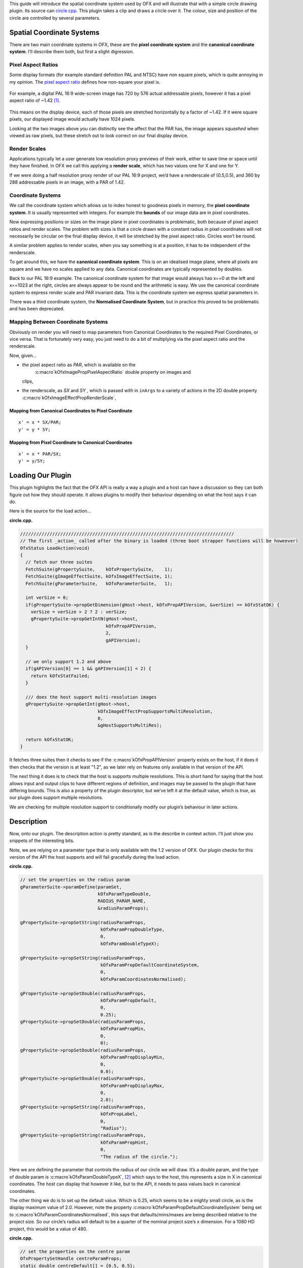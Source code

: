 .. _circleExample:

This guide will introduce the spatial coordinate system used by OFX and
will illustrate that with a simple circle drawing plugin. Its source can
`circle.cpp <https://github.com/ofxa/openfx/blob/master/Guide/Code/Example5/circle.cpp>`_.
This plugin takes a clip and draws a circle over it. The colour, size and position
of the circle are controlled by several parameters.

.. _spatial_coordinate_systems:

Spatial Coordinate Systems
==========================

There are two main coordinate systems in OFX, these are the **pixel
coordinate system** and the **canonical coordinate system**. I’ll
describe them both, but first a slight digression.

.. _pixel_aspect_ratios:

Pixel Aspect Ratios
-------------------

Some display formats (for example standard definition PAL and NTSC) have
non square pixels, which is quite annoying in my opinion. The `pixel
aspect ratio <https://en.wikipedia.org/wiki/Pixel_aspect_ratio>`_
defines how non-square your pixel is.

.. figure:: Pics/kinder720.jpg
    :alt: Addressable Pixels In An PAL 16:9 Image
    :align: center
    :scale: 50%


For example, a digital PAL 16:9 wide-screen image has 720 by 576 actual
addressable pixels, however it has a pixel aspect ratio of ~1.42  [1]_.

.. figure:: Pics/kinderCanonical.jpg
    :alt: PAL 16:9 As It Appears On Your Telly
    :align: center
    :scale: 50%

This means on the display device, each of those pixels are stretched
horizontally by a factor of ~1.42. If it were square pixels, our
displayed image would actually have 1024 pixels.

Looking at the two images above you can distinctly see the affect that
the PAR has, the image appears *squashed* when viewed as raw pixels, but
these stretch out to look correct on our final display device.

.. _render_scales:

Render Scales
-------------

Applications typically let a user generate low resolution proxy previews
of their work, either to save time or space until they have finished. In
OFX we call this applying a **render scale**, which has two values one
for X and one for Y.

If we were doing a half resolution proxy render of our PAL 16:9 project,
we’d have a renderscale of (0.5,0.5), and 360 by 288 addressable pixels
in an image, with a PAR of 1.42.

.. figure:: Pics/kinderProxy.jpg
    :alt: Addressable Pixels In An PAL 16:9 Image at Half Proxy
    :align: center
    :scale: 50%

.. _coordinate_systems:

Coordinate Systems
------------------

We call the coordinate system which allows us to index honest to
goodness pixels in memory, the **pixel coordinate system**. It is
usually represented with integers. For example the **bounds** of our
image data are in pixel coordinates.

Now expressing positions or sizes on the image plane in pixel
coordinates is problematic, both because of pixel aspect ratios and
render scales. The problem with sizes is that a circle drawn with a
constant radius in pixel coordinates will not necessarily be circular on
the final display device, it will be stretched by the pixel aspect
ratio. Circles won’t be round.

A similar problem applies to render scales, when you say something is at
a position, it has to be independent of the renderscale.

To get around this, we have the **canonical coordinate system**. This is
on an idealised image plane, where all pixels are square and we have no
scales applied to any data. Canonical coordinates are typically
represented by doubles.

Back to our PAL 16:9 example. The canonical coordinate system for that
image would always has x==0 at the left and x==1023 at the right,
circles are always appear to be round and the arithmetic is easy. We use
the canonical coordinate system to express render scale and PAR
invariant data. This is the coordinate system we express spatial
parameters in.

There was a third coordinate system, the **Normalised Coordinate
System**, but in practice this proved to be problematic and has been
deprecated.

.. _mapping_between_coordinate_systems:

Mapping Between Coordinate Systems
----------------------------------

Obviously on render you will need to map parameters from Canonical
Coordinates to the required Pixel Coordinates, or vice versa. That is
fortunately very easy, you just need to do a bit of multiplying via the
pixel aspect ratio and the renderscale.

Now, given…

-  the pixel aspect ratio as *PAR*, which is available on the
    :c:macro`kOfxImagePropPixelAspectRatio` double property on images and
   clips,

-  the renderscale, as *SX* and *SY* , which is passed with in
   ``inArgs`` to a variety of actions in the 2D double property
   :c:macro`kOfxImageEffectPropRenderScale`,

.. _mapping_from_canonical_coordinates_to_pixel_coordinate:

Mapping from Canonical Coordinates to Pixel Coordinate
~~~~~~~~~~~~~~~~~~~~~~~~~~~~~~~~~~~~~~~~~~~~~~~~~~~~~~

::

    x' = x * SX/PAR;
    y' = y * SY;

.. _mapping_from_pixel_coordinate_to_canonical_coordinates:

Mapping from Pixel Coordinate to Canonical Coordinates
~~~~~~~~~~~~~~~~~~~~~~~~~~~~~~~~~~~~~~~~~~~~~~~~~~~~~~

::

    x' = x * PAR/SX;
    y' = y/SY;

.. _loading_our_plugin:

Loading Our Plugin
==================

This plugin highlights the fact that the OFX API is really a way a
plugin and a host can have a discussion so they can both figure out how
they should operate. It allows plugins to modify their behaviour
depending on what the host says it can do.

Here is the source for the load action…

**circle.cpp.**

.. code:: c++

      ////////////////////////////////////////////////////////////////////////////////
      // The first _action_ called after the binary is loaded (three boot strapper functions will be howeever)
      OfxStatus LoadAction(void)
      {
        // fetch our three suites
        FetchSuite(gPropertySuite,    kOfxPropertySuite,    1);
        FetchSuite(gImageEffectSuite, kOfxImageEffectSuite, 1);
        FetchSuite(gParameterSuite,   kOfxParameterSuite,   1);

        int verSize = 0;
        if(gPropertySuite->propGetDimension(gHost->host, kOfxPropAPIVersion, &verSize) == kOfxStatOK) {
          verSize = verSize > 2 ? 2 : verSize;
          gPropertySuite->propGetIntN(gHost->host,
                                      kOfxPropAPIVersion,
                                      2,
                                      gAPIVersion);
        }

        // we only support 1.2 and above
        if(gAPIVersion[0] == 1 && gAPIVersion[1] < 2) {
          return kOfxStatFailed;
        }

        /// does the host support multi-resolution images
        gPropertySuite->propGetInt(gHost->host,
                                   kOfxImageEffectPropSupportsMultiResolution,
                                   0,
                                   &gHostSupportsMultiRes);

        return kOfxStatOK;
      }

It fetches three suites then it checks to see if the
:c:macro`kOfxPropAPIVersion` property exists on the host, if it does it then
checks that the version is at least "1.2", as we later rely on features
only available in that version of the API.

The next thing it does is to check that the host is supports multiple
resolutions. This is short hand for saying that the host allows input
and output clips to have different regions of definition, and images may
be passed to the plugin that have differing bounds. This is also a
property of the plugin descriptor, but we’ve left it at the default
value, which is *true*, as our plugin does support multiple resolutions.

We are checking for multiple resolution support to conditionally modify
our plugin’s behaviour in later actions.

.. _description:

Description
===========

Now, onto our plugin. The description action is pretty standard, as is
the describe in context action. I’ll just show you snippets of the
interesting bits.

Note, we are relying on a parameter type that is only available with the
1.2 version of OFX. Our plugin checks for this version of the API the
host supports and will fail gracefully during the load action.

**circle.cpp.**

.. code:: c++

        // set the properties on the radius param
        gParameterSuite->paramDefine(paramSet,
                                     kOfxParamTypeDouble,
                                     RADIUS_PARAM_NAME,
                                     &radiusParamProps);

        gPropertySuite->propSetString(radiusParamProps,
                                      kOfxParamPropDoubleType,
                                      0,
                                      kOfxParamDoubleTypeX);

        gPropertySuite->propSetString(radiusParamProps,
                                      kOfxParamPropDefaultCoordinateSystem,
                                      0,
                                      kOfxParamCoordinatesNormalised);

        gPropertySuite->propSetDouble(radiusParamProps,
                                      kOfxParamPropDefault,
                                      0,
                                      0.25);
        gPropertySuite->propSetDouble(radiusParamProps,
                                      kOfxParamPropMin,
                                      0,
                                      0);
        gPropertySuite->propSetDouble(radiusParamProps,
                                      kOfxParamPropDisplayMin,
                                      0,
                                      0.0);
        gPropertySuite->propSetDouble(radiusParamProps,
                                      kOfxParamPropDisplayMax,
                                      0,
                                      2.0);
        gPropertySuite->propSetString(radiusParamProps,
                                      kOfxPropLabel,
                                      0,
                                      "Radius");
        gPropertySuite->propSetString(radiusParamProps,
                                      kOfxParamPropHint,
                                      0,
                                      "The radius of the circle.");

Here we are defining the parameter that controls the radius of our
circle we will draw. It’s a double param, and the type of double param
is :c:macro`kOfxParamDoubleTypeX`,  [2]_ which says to the host, this
represents a size in X in canonical coordinates. The host can display
that however it like, but to the API, it needs to pass values back in
canonical coordinates.

The other thing we do is to set up the default value. Which is 0.25,
which seems to be a mighty small circle, as is the display maximum value
of 2.0. However, note the property
:c:macro`kOfxParamPropDefaultCoordinateSystem` being set to
:c:macro`kOfxParamCoordinatesNormalised`, this says that defaults/mins/maxes
are being described relative to the project size. So our circle’s radius
will default to be a quarter of the nominal project size’s x dimension.
For a 1080 HD project, this would be a value of 480.

**circle.cpp.**

.. code:: c++

        // set the properties on the centre param
        OfxPropertySetHandle centreParamProps;
        static double centreDefault[] = {0.5, 0.5};

        gParameterSuite->paramDefine(paramSet,
                                     kOfxParamTypeDouble2D,
                                     CENTRE_PARAM_NAME,
                                     &centreParamProps);

        gPropertySuite->propSetString(centreParamProps,
                                      kOfxParamPropDoubleType,
                                      0,
                                      kOfxParamDoubleTypeXYAbsolute);
        gPropertySuite->propSetString(centreParamProps,
                                      kOfxParamPropDefaultCoordinateSystem,
                                      0,
                                      kOfxParamCoordinatesNormalised);
        gPropertySuite->propSetDoubleN(centreParamProps,
                                       kOfxParamPropDefault,
                                       2,
                                       centreDefault);
        gPropertySuite->propSetString(centreParamProps,
                                      kOfxPropLabel,
                                      0,
                                      "Centre");
        gPropertySuite->propSetString(centreParamProps,
                                      kOfxParamPropHint,
                                      0,
                                      "The centre of the circle.");

Here we are defining the parameter that controls the position of the
centre of our circle. It’s a 2D double parameter and we are telling the
host that it represents an absolute position in the canonical coordinate
system  [3]_. Some hosts will automatically add user interface handles
for such parameters to let you simply drag such positions around. We are
also setting the default values relative to the project size, and in
this case (0.5, 0.5), it should appear in the centre of the final image.

**circle.cpp.**

.. code:: c++

        // set the properties on the colour param
        OfxPropertySetHandle colourParamProps;
        static double colourDefault[] = {1.0, 1.0, 1.0, 0.5};

        gParameterSuite->paramDefine(paramSet,
                                     kOfxParamTypeRGBA,
                                     COLOUR_PARAM_NAME,
                                     &colourParamProps);
        gPropertySuite->propSetDoubleN(colourParamProps,
                                       kOfxParamPropDefault,
                                       4,
                                       colourDefault);
        gPropertySuite->propSetString(colourParamProps,
                                      kOfxPropLabel,
                                      0,
                                      "Colour");
        gPropertySuite->propSetString(centreParamProps,
                                      kOfxParamPropHint,
                                      0,
                                      "The colour of the circle.");

This is obvious, we are defining an RGBA parameter to control the colour
and transparency of our circle. Colours are always normalised 0 to 1, so
when you get and set the colour, you need to scale the values up to the
nominal white point of your image, which is implicitly defined by the
data type of the image.

**circle.cpp.**

.. code:: c++

        if(gHostSupportsMultiRes) {
          OfxPropertySetHandle growRoDParamProps;
          gParameterSuite->paramDefine(paramSet,
                                       kOfxParamTypeBoolean,
                                       GROW_ROD_PARAM_NAME,
                                       &growRoDParamProps);
          gPropertySuite->propSetInt(growRoDParamProps,
                                     kOfxParamPropDefault,
                                     0,
                                     0);
          gPropertySuite->propSetString(growRoDParamProps,
                                        kOfxParamPropHint,
                                        0,
                                        "Whether to grow the output's Region of Definition to include the circle.");
          gPropertySuite->propSetString(growRoDParamProps,
                                        kOfxPropLabel,
                                        0,
                                        "Grow RoD");
        }

Finally, we are conditionally defining a boolean parameter that controls
whether our circle affects the region of definition of our output image.
We only able to modify the region of definition if the host has an
architecture that supports that behaviour, which we checked at load time
where we set the **gHostSupportsMultiRes** global variable.

.. __get_region_of_definition_action:

Get Region Of Definition Action
===============================

What is this region of definition action? Easy, an effect and a clip
have a region of definition (RoD). This is the maximum rectangle for
which an effect or clip can produce pixels. You can ask for RoD of a
clip via the :cpp:func:`OfxImageEffectSuiteV1::clipGetRegionOfDefinition` function in the image
effect suite. The RoD is currently defined in canonical coordinates
 [4]_.

Note that the RoD is independent of the **bounds** of a image, an
image’s bounds may be less than, more than or equal to the RoD. It is up
to host how or why it wants to manage the RoD differently. As noted
above, some hosts don’t have the ability to do any such thing.

By default the RoD of the output is the union of all the RoDs from all
the mandatory input clips. In our example, we want to be able to set the
RoD to be the union of the input clip with the area the circle we are
drawing. Whether we do that or not is controlled by the "growRoD"
parameter which is conditionally defined in the describe in context
action.

To set the output rod, we need to trap the
:c:macro`kOfxImageEffectActionGetRegionOfDefinition` action. Our MainEntry
function now has an extra conditional in there….

**circle.cpp.**

.. code:: c++

        ...
        else if(gHostSupportsMultiRes && strcmp(action, kOfxImageEffectActionGetRegionOfDefinition) == 0) {
          returnStatus = GetRegionOfDefinitionAction(effect, inArgs, outArgs);
        }
        ...

Note that we dont trap this on hosts that aren’t multi-resolution, as by
definition on those hosts RoDs are fixed.

The code for the action itself is quite simple…

**circle.cpp.**

::

      // tells the host what region we are capable of filling
      OfxStatus
      GetRegionOfDefinitionAction( OfxImageEffectHandle  effect,
                                   OfxPropertySetHandle inArgs,
                                   OfxPropertySetHandle outArgs)
      {
        // retrieve any instance data associated with this effect
        MyInstanceData *myData = FetchInstanceData(effect);

        OfxTime time;
        gPropertySuite->propGetDouble(inArgs, kOfxPropTime, 0, &time);

        int growingRoD;
        gParameterSuite->paramGetValueAtTime(myData->growRoD, time,
                                             &growingRoD);

        // are we growing the RoD to include the circle?
        if(not growingRoD) {
          return kOfxStatReplyDefault;
        }
        else {
          double radius = 0.0;
          gParameterSuite->paramGetValueAtTime(myData->radiusParam, time,
                                               &radius);

          double centre[2];
          gParameterSuite->paramGetValueAtTime(myData->centreParam, time,
                                               &centre[0],
                                               &centre[1]);

          // get the source rod
          OfxRectD rod;
          gImageEffectSuite->clipGetRegionOfDefinition(myData->sourceClip, time, &rod);

          if(rod.x1 > centre[0] - radius) rod.x1 = centre[0] - radius;
          if(rod.y1 > centre[1] - radius) rod.y1 = centre[1] - radius;

          if(rod.x2 < centre[0] + radius) rod.x2 = centre[0] + radius;
          if(rod.y2 < centre[1] + radius) rod.y2 = centre[1] + radius;

          // set the rod in the out args
          gPropertySuite->propSetDoubleN(outArgs, kOfxImageEffectPropRegionOfDefinition, 4, &rod.x1);

          // and say we trapped the action and we are at the identity
          return kOfxStatOK;
        }
      }

We are being asked to calculate the RoD at a specific time, which means
that RoDs are time varying in OFX.

We check our *growRoD* parameter to see if we are going to actually
modify the RoD. If we do, we find out, in canonical coordinates, where
we are drawing our circle. We then fetch the region of definition and
make a union of those two regions. We then set the
:c:macro`kOfxImageEffectPropRegionOfDefinition` return property on **outArgs**
and say that we trapped the action.

All fairly easy.

.. __is_identity_action:

Is Identity Action
==================

Our identity checking action is fairly obvious, we check to see if our
circle has a non zero radius, and to see if we are not growing the RoD
and our circle is outside the RoD.

.. __rendering:

Rendering
=========

The action code is fairly boiler plate, it fetches parameter values and
images from clips before calling the templated PixelProcessing function.
Which is below:

**circle.cpp.**

::

      template <class T, int MAX>
      void PixelProcessing(OfxImageEffectHandle instance,
                           Image &src,
                           Image &output,
                           double centre[2],
                           double radius,
                           double colour[4],
                           double renderScale[2],
                           OfxRectI renderWindow)
      {    // pixel aspect of our output
        float PAR = output.pixelAspectRatio();

        T colourQuantised[4];
        for(int c = 0; c < 4; ++c) {
          colourQuantised[c] = Clamp<T, MAX>(colour[c] * MAX);
        }

        // now do some processing
        for(int y = renderWindow.y1; y < renderWindow.y2; y++) {
          if(y % 20 == 0 && gImageEffectSuite->abort(instance)) break;

          // get our y coord in canonical space
          float yCanonical = (y + 0.5f)/renderScale[1];

          // how far are we from the centre in y, canonical
          float dy = yCanonical - centre[1];

          // get the row start for the output image
          T *dstPix = output.pixelAddress<T>(renderWindow.x1, y);

          for(int x = renderWindow.x1; x < renderWindow.x2; x++) {
            // get our x pixel coord in canonical space,
            float xCanonical = (x + 0.5) * PAR/renderScale[0];

            // how far are we from the centre in x, canonical
            float dx = xCanonical - centre[0];

            // distance to the centre of our circle, canonical
            float d = sqrtf(dx * dx + dy * dy);

            // this will hold the antialiased value
            float alpha = colour[3];

            // Is the square of the distance to the centre
            // less than the square of the radius?
            if(d < radius) {
              if(d > radius - 1) {
                // we are within 1 pixel of the edge, modulate
                // our alpha with an anti-aliasing value
                alpha *= radius - d;
              }
            }
            else {
              // outside, so alpha is 0
              alpha = 0;
            }

            // get the source pixel
            const T *srcPix = src.pixelAddressWithFallback<T>(x, y);

            // scale each component around that average
            for(int c = 0; c < output.nComponents(); ++c) {
              // use the mask to control how much original we should have
              dstPix[c] = Blend(srcPix[c], colourQuantised[c], alpha);
            }
            dstPix += output.nComponents();
          }
        }
      }

Please don’t think I actually write production code as slow as this, I’m
just making the whole thing as clear as possible in my example.

The first thing we do is to scale the normalised value for our circle
colour up to a quantised value based on our data type. So multiplying up
by 255 for 8 bit data types, 65536 for 16bit ints and 1 for floats.

To draw the circle we are transforming a pixel’s position in pixel space
into a canonical coordinate. We then calculate the distance to the
centre of the circle, again in canonical coordinates. We use that
distance to see if we are inside or out of the circle, with a bit of
anti-aliasing thrown in. This gives us a normalised alpha value.

Our output value is our source pixel blended with our circle colour
based on the intensity of the calculated alpha.

.. _summary:

Summary
=======

This example plugin has shown …

-  the two main OFX spatial coordinate systems,

-  how to use the region of definition action,

-  that the API is a negotiation between a host and a plugiun,

-  mapping between coordinate systems for rendering.

.. [1]
   Yes, it can also be 1.46, depending on who you talk to. Today I’m
   picking 1.42 to force an exact 16 by 9 aspect on a PAL’s 720x576
   pixels

.. [2]
   this double parameter type is only available API versions 1.2 or
   above

.. [3]
   this double parameter type is only available API versions 1.2 or
   above

.. [4]
   we are debating whether to modifying that to be in pixel coordinates

